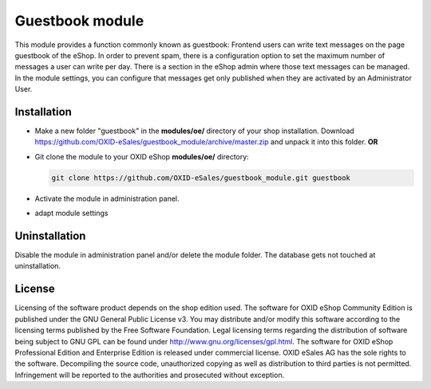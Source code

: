 Guestbook module
================

This module provides a function commonly known as guestbook: Frontend users can write text messages on the page guestbook of the eShop.
In order to prevent spam, there is a configuration option to set the maximum number of messages a user can write per day.
There is a section in the eShop admin where those text messages can be managed. In the module settings, you can configure that
messages get only published when they are activated by an Administrator User.

Installation
------------

- Make a new folder "guestbook" in the **modules/oe/** directory of your shop installation. Download https://github.com/OXID-eSales/guestbook_module/archive/master.zip and unpack it into this folder. **OR**
- Git clone the module to your OXID eShop **modules/oe/** directory:

  .. code:: bash

     git clone https://github.com/OXID-eSales/guestbook_module.git guestbook
- Activate the module in administration panel.
- adapt module settings

Uninstallation
--------------

Disable the module in administration panel and/or delete the module folder. The database gets not touched at uninstallation.


License
-------

Licensing of the software product depends on the shop edition used. The software for OXID eShop Community Edition
is published under the GNU General Public License v3. You may distribute and/or modify this software according to
the licensing terms published by the Free Software Foundation. Legal licensing terms regarding the distribution of
software being subject to GNU GPL can be found under http://www.gnu.org/licenses/gpl.html. The software for OXID eShop
Professional Edition and Enterprise Edition is released under commercial license. OXID eSales AG has the sole rights to
the software. Decompiling the source code, unauthorized copying as well as distribution to third parties is not
permitted. Infringement will be reported to the authorities and prosecuted without exception.
